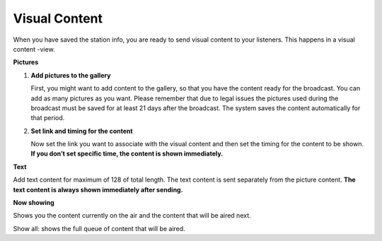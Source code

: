 ###################
Visual Content
###################

When you have saved the station info, you are ready to send visual content to your listeners. This happens in a visual content -view.

.. image:: images/EnVisualcontent.png
  :width: 400
  :alt: Visual content

**Pictures**

#. **Add pictures to the gallery**

   First, you might want to add content to the gallery, so that you have the content ready for the broadcast. You can add as many pictures as you want. Please remember that due to legal issues the pictures used during the broadcast must be saved for at least 21 days after the broadcast. The system saves the content automatically for that period.

#. **Set link and timing for the content**

   Now set the link you want to associate with the visual content and then set the timing for the content to be shown. **If you don’t set specific time, the content is shown immediately.**

**Text**

Add text content for maximum of 128 of total length. The text content is sent separately from the picture content. **The text content is always shown immediately after sending.**

**Now showing**

Shows you the content currently on the air and the content that will be aired next.

Show all: shows the full queue of content that will be aired.